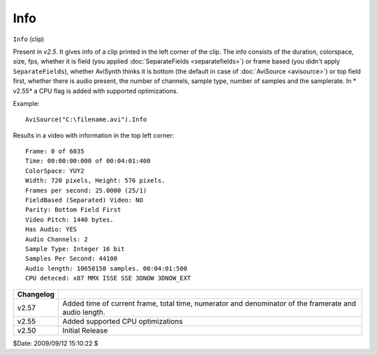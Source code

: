 
Info
====

``Info`` (clip)

Present in *v2.5*. It gives info of a clip printed in the left corner of the
clip. The info consists of the duration, colorspace, size, fps, whether it is
field (you applied :doc:`SeparateFields <separatefields>`) or frame based (you didn't apply
``SeparateFields``), whether AviSynth thinks it is bottom (the default in
case of :doc:`AviSource <avisource>`) or top field first, whether there is audio present,
the number of channels, sample type, number of samples and the samplerate. In
* v2.55* a CPU flag is added with supported optimizations.

Example:

::

    AviSource("C:\filename.avi").Info

Results in a video with information in the top left corner:

::

    Frame: 0 of 6035
    Time: 00:00:00:000 of 00:04:01:400
    ColorSpace: YUY2
    Width: 720 pixels, Height: 576 pixels.
    Frames per second: 25.0000 (25/1)
    FieldBased (Separated) Video: NO
    Parity: Bottom Field First
    Video Pitch: 1440 bytes.
    Has Audio: YES
    Audio Channels: 2
    Sample Type: Integer 16 bit
    Samples Per Second: 44100
    Audio length: 10650150 samples. 00:04:01:500
    CPU deteced: x87 MMX ISSE SSE 3DNOW 3DNOW_EXT

+-----------+-----------------------------------------------------------------------+
| Changelog |                                                                       |
+===========+=======================================================================+
| v2.57     | Added time of current frame, total time, numerator and denominator of |
|           | the framerate and audio length.                                       |
+-----------+-----------------------------------------------------------------------+
| v2.55     | Added supported CPU optimizations                                     |
+-----------+-----------------------------------------------------------------------+
| v2.50     | Initial Release                                                       |
+-----------+-----------------------------------------------------------------------+

$Date: 2009/09/12 15:10:22 $
